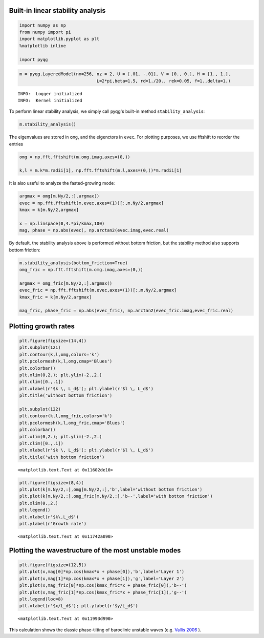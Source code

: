 
Built-in linear stability analysis
==================================

.. code:: python

    import numpy as np
    from numpy import pi
    import matplotlib.pyplot as plt
    %matplotlib inline
    
    import pyqg

.. code:: python

    m = pyqg.LayeredModel(nx=256, nz = 2, U = [.01, -.01], V = [0., 0.], H = [1., 1.],
                                  L=2*pi,beta=1.5, rd=1./20., rek=0.05, f=1.,delta=1.)


.. parsed-literal::

    INFO:  Logger initialized
    INFO:  Kernel initialized


To perform linear stability analysis, we simply call pyqg's built-in
method ``stability_analysis``:

.. code:: python

    m.stability_analysis()

The eigenvalues are stored in ``omg``, and the eigenctors in ``evec``.
For plotting purposes, we use fftshift to reorder the entries

.. code:: python

    omg = np.fft.fftshift(m.omg.imag,axes=(0,))
    
    k,l = m.k*m.radii[1], np.fft.fftshift(m.l,axes=(0,))*m.radii[1]

It is also useful to analyze the fasted-growing mode:

.. code:: python

    argmax = omg[m.Ny/2,:].argmax()
    evec = np.fft.fftshift(m.evec,axes=(1))[:,m.Ny/2,argmax]
    kmax = k[m.Ny/2,argmax]
    
    x = np.linspace(0,4.*pi/kmax,100)
    mag, phase = np.abs(evec), np.arctan2(evec.imag,evec.real) 

By default, the stability analysis above is performed without bottom
friction, but the stability method also supports bottom friction:

.. code:: python

    m.stability_analysis(bottom_friction=True)
    omg_fric = np.fft.fftshift(m.omg.imag,axes=(0,))
    
    argmax = omg_fric[m.Ny/2,:].argmax()
    evec_fric = np.fft.fftshift(m.evec,axes=(1))[:,m.Ny/2,argmax]
    kmax_fric = k[m.Ny/2,argmax]
    
    mag_fric, phase_fric = np.abs(evec_fric), np.arctan2(evec_fric.imag,evec_fric.real) 

Plotting growth rates
=====================

.. code:: python

    plt.figure(figsize=(14,4))
    plt.subplot(121)
    plt.contour(k,l,omg,colors='k')
    plt.pcolormesh(k,l,omg,cmap='Blues')
    plt.colorbar()
    plt.xlim(0,2.); plt.ylim(-2.,2.)
    plt.clim([0.,.1])
    plt.xlabel(r'$k \, L_d$'); plt.ylabel(r'$l \, L_d$') 
    plt.title('without bottom friction')
    
    plt.subplot(122)
    plt.contour(k,l,omg_fric,colors='k')
    plt.pcolormesh(k,l,omg_fric,cmap='Blues')
    plt.colorbar()
    plt.xlim(0,2.); plt.ylim(-2.,2.)
    plt.clim([0.,.1])
    plt.xlabel(r'$k \, L_d$'); plt.ylabel(r'$l \, L_d$') 
    plt.title('with bottom friction')




.. parsed-literal::

    <matplotlib.text.Text at 0x11602de10>




.. image:: linear_stability_files/linear_stability_12_1.png


.. code:: python

    plt.figure(figsize=(8,4))
    plt.plot(k[m.Ny/2,:],omg[m.Ny/2,:],'b',label='without bottom friction')
    plt.plot(k[m.Ny/2,:],omg_fric[m.Ny/2,:],'b--',label='with bottom friction')
    plt.xlim(0.,2.)
    plt.legend()
    plt.xlabel(r'$k\,L_d$')
    plt.ylabel(r'Growth rate')




.. parsed-literal::

    <matplotlib.text.Text at 0x11742a090>




.. image:: linear_stability_files/linear_stability_13_1.png


Plotting the wavestructure of the most unstable modes
=====================================================

.. code:: python

    plt.figure(figsize=(12,5))
    plt.plot(x,mag[0]*np.cos(kmax*x + phase[0]),'b',label='Layer 1')
    plt.plot(x,mag[1]*np.cos(kmax*x + phase[1]),'g',label='Layer 2')
    plt.plot(x,mag_fric[0]*np.cos(kmax_fric*x + phase_fric[0]),'b--')
    plt.plot(x,mag_fric[1]*np.cos(kmax_fric*x + phase_fric[1]),'g--')
    plt.legend(loc=8)
    plt.xlabel(r'$x/L_d$'); plt.ylabel(r'$y/L_d$')




.. parsed-literal::

    <matplotlib.text.Text at 0x11993d990>




.. image:: linear_stability_files/linear_stability_15_1.png


This calculation shows the classic phase-tilting of baroclinic unstable
waves (e.g. `Vallis 2006 <http://www.vallisbook.org>`__ ).

